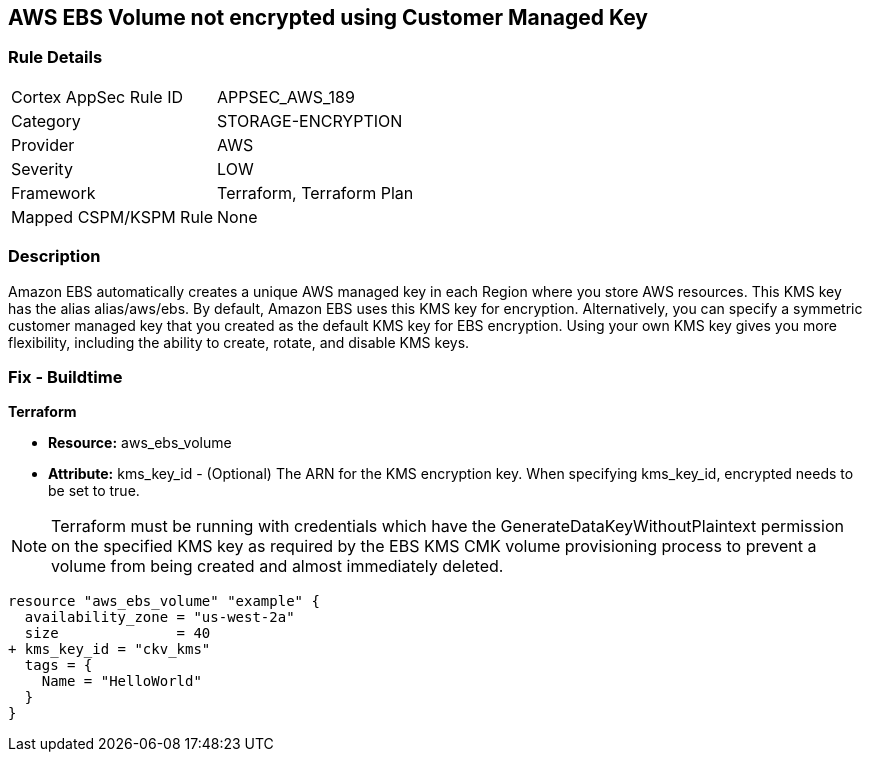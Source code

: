 == AWS EBS Volume not encrypted using Customer Managed Key


=== Rule Details

[cols="1,3"]
|===
|Cortex AppSec Rule ID |APPSEC_AWS_189
|Category |STORAGE-ENCRYPTION
|Provider |AWS
|Severity |LOW
|Framework |Terraform, Terraform Plan
|Mapped CSPM/KSPM Rule |None
|===


=== Description 


Amazon EBS automatically creates a unique AWS managed key in each Region where you store AWS resources.
This KMS key has the alias alias/aws/ebs.
By default, Amazon EBS uses this KMS key for encryption.
Alternatively, you can specify a symmetric customer managed key that you created as the default KMS key for EBS encryption.
Using your own KMS key gives you more flexibility, including the ability to create, rotate, and disable KMS keys.

=== Fix - Buildtime


*Terraform* 


* *Resource:* aws_ebs_volume
* *Attribute:* kms_key_id - (Optional) The ARN for the KMS encryption key.
When specifying kms_key_id, encrypted needs to be set to true.

NOTE: Terraform must be running with credentials which have the GenerateDataKeyWithoutPlaintext permission on the specified KMS key as required by the EBS KMS CMK volume provisioning process to prevent a volume from being created and almost immediately deleted.


[source,go]
----
resource "aws_ebs_volume" "example" {
  availability_zone = "us-west-2a"
  size              = 40
+ kms_key_id = "ckv_kms"
  tags = {
    Name = "HelloWorld"
  }
}
----
